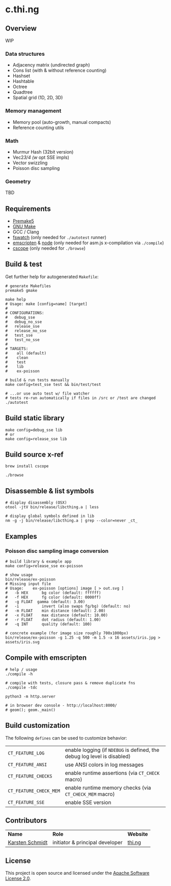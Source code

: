 * c.thi.ng

** Overview

WIP

*** Data structures
- Adjacency matrix (undirected graph)
- Cons list (with & without reference counting)
- Hashset
- Hashtable
- Octree
- Quadtree
- Spatial grid (1D, 2D, 3D)

*** Memory management

- Memory pool (auto-growth, manual compacts)
- Reference counting utils

*** Math

- Murmur Hash (32bit version)
- Vec2/3/4 (w/ opt SSE impls)
- Vector swizzling
- Poisson disc sampling

*** Geometry

TBD

** Requirements

- [[https://premake.github.io/][Premake5]]
- [[http://www.gnu.org/software/make/][GNU Make]]
- GCC / Clang
- [[https://github.com/emcrisostomo/fswatch][fswatch]] (only needed for =./autotest= runner)
- [[http://emscripten.org][emscripten]] & [[http://nodejs.org][node]] (only needed for asm.js x-compilation via =./compile=)
- [[http://cscope.sourceforge.net/][cscope]] (only needed for =./browse=)

** Build & test

Get further help for autogenerated =Makefile=:

#+BEGIN_SRC shell
  # generate Makefiles
  premake5 gmake

  make help
  # Usage: make [config=name] [target]
  #
  # CONFIGURATIONS:
  #   debug_sse
  #   debug_no_sse
  #   release_sse
  #   release_no_sse
  #   test_sse
  #   test_no_sse
  #
  # TARGETS:
  #    all (default)
  #    clean
  #    test
  #    lib
  #    ex-poisson
#+END_SRC

#+BEGIN_SRC shell
# build & run tests manually
make config=test_sse test && bin/test/test

# ...or use auto test w/ file watcher
# tests re-run automatically if files in /src or /test are changed
./autotest
#+END_SRC

** Build static library

#+BEGIN_SRC shell
make config=debug_sse lib
# or
make config=release_sse lib
#+END_SRC

** Build source x-ref

#+BEGIN_SRC shell
brew install cscope

./browse
#+END_SRC

** Disassemble & list symbols

#+BEGIN_SRC shell
# display disassembly (OSX)
otool -jtV bin/release/libcthing.a | less

# display global symbols defined in lib
nm -g -j bin/release/libcthing.a | grep --color=never _ct_
#+END_SRC

** Examples
*** Poisson disc sampling image conversion

[[./assets/iris-poisson.png]]

#+BEGIN_SRC shell
# build library & example app
make config=release_sse ex-poisson

# show usage
bin/release/ex-poisson
# Missing input file
# Usage:	ex-poisson [options] image [ > out.svg ]
# 	-b HEX		bg color (default: ffffff)
# 	-f HEX		fg color (default: 0000ff)
#   -g FLOAT  gamma (default: 3.00)
# 	-i		    invert (also swaps fg/bg) (default: no)
# 	-m FLOAT	min distance (default: 2.00)
# 	-x FLOAT	max distance (default: 10.00)
# 	-r FLOAT	dot radius (default: 1.00)
# 	-q INT		quality (default: 100)
 
# concrete example (for image size roughly 700x1000px)
bin/release/ex-poisson -g 1.25 -q 500 -m 1.5 -x 16 assets/iris.jpg > assets/iris.svg
#+END_SRC

** Compile with emscripten

#+BEGIN_SRC shell
# help / usage
./compile -h

# compile with tests, closure pass & remove duplicate fns
./compile -tdc

python3 -m http.server

# in browser dev console - http://localhost:8000/
# geom(); geom._main()
#+END_SRC

** Build customization

The following =defines= can be used to customize behavior:

| =CT_FEATURE_LOG=       | enable logging (if =NDEBUG= is defined, the debug log level is disabled) |
| =CT_FEATURE_ANSI=      | use ANSI colors in log messages                                          |
| =CT_FEATURE_CHECKS=    | enable runtime assertions (via =CT_CHECK= macro)                         |
| =CT_FEATURE_CHECK_MEM= | enable runtime memory checks (via =CT_CHECK_MEM= macro)                  |
| =CT_FEATURE_SSE=       | enable SSE version                                                       |

** Contributors

| *Name*          | *Role*                          | *Website* |
| [[mailto:k@thi.ng][Karsten Schmidt]] | initiator & principal developer | [[http://thi.ng][thi.ng]]    |

** License

This project is open source and licensed under the [[http://www.apache.org/licenses/LICENSE-2.0][Apache Software License 2.0]].
